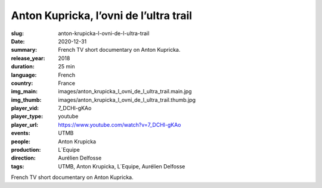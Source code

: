 Anton Kupricka, l’ovni de l’ultra trail
#######################################

:slug: anton-krupicka-l-ovni-de-l-ultra-trail
:date: 2020-12-31
:summary: French TV short documentary on Anton Kupricka.
:release_year: 2018
:duration: 25 min
:language: French
:country: France
:img_main: images/anton_krupicka_l_ovni_de_l_ultra_trail.main.jpg
:img_thumb: images/anton_krupicka_l_ovni_de_l_ultra_trail.thumb.jpg
:player_vid: 7_DCHl-gKAo
:player_type: youtube
:player_url: https://www.youtube.com/watch?v=7_DCHl-gKAo
:events: UTMB
:people: Anton Krupicka
:production: L´Equipe
:direction: Aurélien Delfosse
:tags: UTMB, Anton Krupicka, L´Equipe, Aurélien Delfosse

French TV short documentary on Anton Kupricka.
